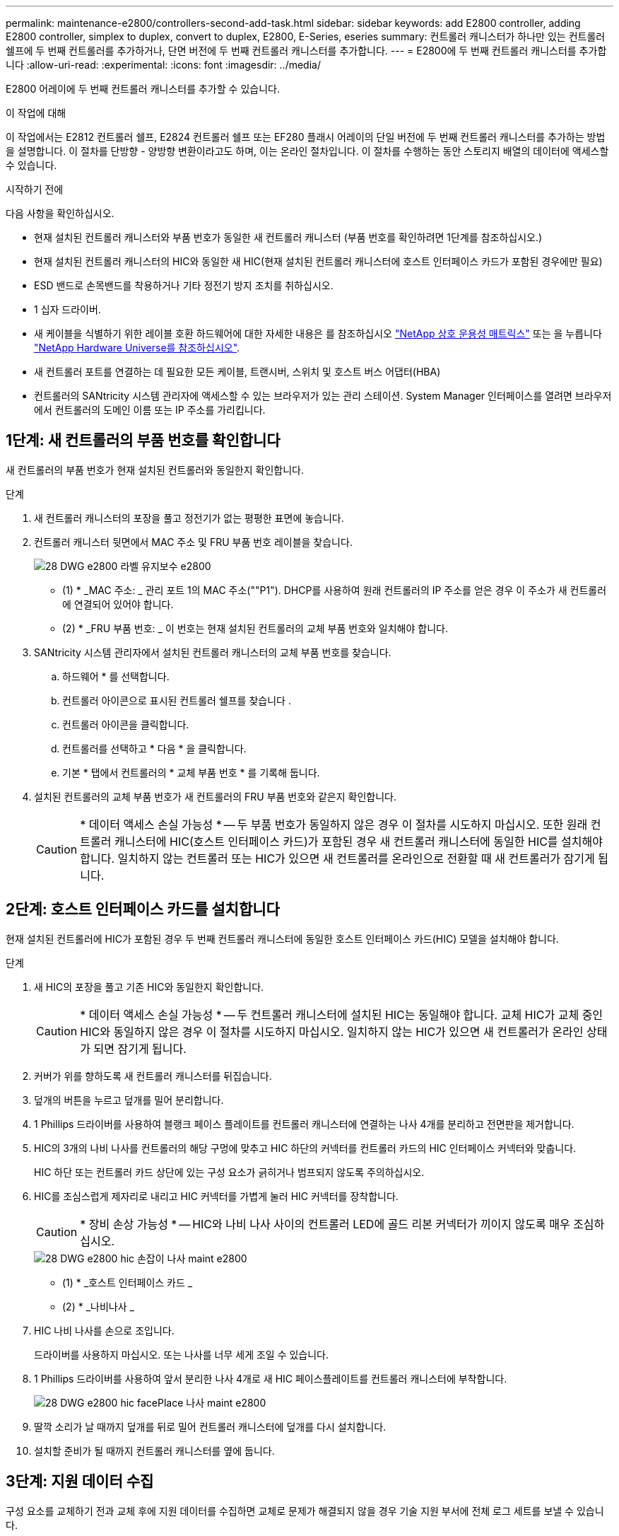---
permalink: maintenance-e2800/controllers-second-add-task.html 
sidebar: sidebar 
keywords: add E2800 controller, adding E2800 controller, simplex to duplex, convert to duplex, E2800, E-Series, eseries 
summary: 컨트롤러 캐니스터가 하나만 있는 컨트롤러 쉘프에 두 번째 컨트롤러를 추가하거나, 단면 버전에 두 번째 컨트롤러 캐니스터를 추가합니다. 
---
= E2800에 두 번째 컨트롤러 캐니스터를 추가합니다
:allow-uri-read: 
:experimental: 
:icons: font
:imagesdir: ../media/


[role="lead"]
E2800 어레이에 두 번째 컨트롤러 캐니스터를 추가할 수 있습니다.

.이 작업에 대해
이 작업에서는 E2812 컨트롤러 쉘프, E2824 컨트롤러 쉘프 또는 EF280 플래시 어레이의 단일 버전에 두 번째 컨트롤러 캐니스터를 추가하는 방법을 설명합니다. 이 절차를 단방향 - 양방향 변환이라고도 하며, 이는 온라인 절차입니다. 이 절차를 수행하는 동안 스토리지 배열의 데이터에 액세스할 수 있습니다.

.시작하기 전에
다음 사항을 확인하십시오.

* 현재 설치된 컨트롤러 캐니스터와 부품 번호가 동일한 새 컨트롤러 캐니스터 (부품 번호를 확인하려면 1단계를 참조하십시오.)
* 현재 설치된 컨트롤러 캐니스터의 HIC와 동일한 새 HIC(현재 설치된 컨트롤러 캐니스터에 호스트 인터페이스 카드가 포함된 경우에만 필요)
* ESD 밴드로 손목밴드를 착용하거나 기타 정전기 방지 조치를 취하십시오.
* 1 십자 드라이버.
* 새 케이블을 식별하기 위한 레이블 호환 하드웨어에 대한 자세한 내용은 를 참조하십시오 https://mysupport.netapp.com/NOW/products/interoperability["NetApp 상호 운용성 매트릭스"^] 또는 을 누릅니다 http://hwu.netapp.com/home.aspx["NetApp Hardware Universe를 참조하십시오"^].
* 새 컨트롤러 포트를 연결하는 데 필요한 모든 케이블, 트랜시버, 스위치 및 호스트 버스 어댑터(HBA)
* 컨트롤러의 SANtricity 시스템 관리자에 액세스할 수 있는 브라우저가 있는 관리 스테이션. System Manager 인터페이스를 열려면 브라우저에서 컨트롤러의 도메인 이름 또는 IP 주소를 가리킵니다.




== 1단계: 새 컨트롤러의 부품 번호를 확인합니다

새 컨트롤러의 부품 번호가 현재 설치된 컨트롤러와 동일한지 확인합니다.

.단계
. 새 컨트롤러 캐니스터의 포장을 풀고 정전기가 없는 평평한 표면에 놓습니다.
. 컨트롤러 캐니스터 뒷면에서 MAC 주소 및 FRU 부품 번호 레이블을 찾습니다.
+
image::../media/28_dwg_e2800_labels_maint-e2800.gif[28 DWG e2800 라벨 유지보수 e2800]

+
* (1) * _MAC 주소: _ 관리 포트 1의 MAC 주소(""P1"). DHCP를 사용하여 원래 컨트롤러의 IP 주소를 얻은 경우 이 주소가 새 컨트롤러에 연결되어 있어야 합니다.

+
* (2) * _FRU 부품 번호: _ 이 번호는 현재 설치된 컨트롤러의 교체 부품 번호와 일치해야 합니다.

. SANtricity 시스템 관리자에서 설치된 컨트롤러 캐니스터의 교체 부품 번호를 찾습니다.
+
.. 하드웨어 * 를 선택합니다.
.. 컨트롤러 아이콘으로 표시된 컨트롤러 쉘프를 찾습니다 image:../media/sam1130_ss_hardware_controller_icon_maint-e2800.gif[""].
.. 컨트롤러 아이콘을 클릭합니다.
.. 컨트롤러를 선택하고 * 다음 * 을 클릭합니다.
.. 기본 * 탭에서 컨트롤러의 * 교체 부품 번호 * 를 기록해 둡니다.


. 설치된 컨트롤러의 교체 부품 번호가 새 컨트롤러의 FRU 부품 번호와 같은지 확인합니다.
+

CAUTION: * 데이터 액세스 손실 가능성 * -- 두 부품 번호가 동일하지 않은 경우 이 절차를 시도하지 마십시오. 또한 원래 컨트롤러 캐니스터에 HIC(호스트 인터페이스 카드)가 포함된 경우 새 컨트롤러 캐니스터에 동일한 HIC를 설치해야 합니다. 일치하지 않는 컨트롤러 또는 HIC가 있으면 새 컨트롤러를 온라인으로 전환할 때 새 컨트롤러가 잠기게 됩니다.





== 2단계: 호스트 인터페이스 카드를 설치합니다

현재 설치된 컨트롤러에 HIC가 포함된 경우 두 번째 컨트롤러 캐니스터에 동일한 호스트 인터페이스 카드(HIC) 모델을 설치해야 합니다.

.단계
. 새 HIC의 포장을 풀고 기존 HIC와 동일한지 확인합니다.
+

CAUTION: * 데이터 액세스 손실 가능성 * -- 두 컨트롤러 캐니스터에 설치된 HIC는 동일해야 합니다. 교체 HIC가 교체 중인 HIC와 동일하지 않은 경우 이 절차를 시도하지 마십시오. 일치하지 않는 HIC가 있으면 새 컨트롤러가 온라인 상태가 되면 잠기게 됩니다.

. 커버가 위를 향하도록 새 컨트롤러 캐니스터를 뒤집습니다.
. 덮개의 버튼을 누르고 덮개를 밀어 분리합니다.
. 1 Phillips 드라이버를 사용하여 블랭크 페이스 플레이트를 컨트롤러 캐니스터에 연결하는 나사 4개를 분리하고 전면판을 제거합니다.
. HIC의 3개의 나비 나사를 컨트롤러의 해당 구멍에 맞추고 HIC 하단의 커넥터를 컨트롤러 카드의 HIC 인터페이스 커넥터와 맞춥니다.
+
HIC 하단 또는 컨트롤러 카드 상단에 있는 구성 요소가 긁히거나 범프되지 않도록 주의하십시오.

. HIC를 조심스럽게 제자리로 내리고 HIC 커넥터를 가볍게 눌러 HIC 커넥터를 장착합니다.
+

CAUTION: * 장비 손상 가능성 * -- HIC와 나비 나사 사이의 컨트롤러 LED에 골드 리본 커넥터가 끼이지 않도록 매우 조심하십시오.

+
image::../media/28_dwg_e2800_hic_thumbscrews_maint-e2800.gif[28 DWG e2800 hic 손잡이 나사 maint e2800]

+
* (1) * _호스트 인터페이스 카드 _

+
* (2) * _나비나사 _

. HIC 나비 나사를 손으로 조입니다.
+
드라이버를 사용하지 마십시오. 또는 나사를 너무 세게 조일 수 있습니다.

. 1 Phillips 드라이버를 사용하여 앞서 분리한 나사 4개로 새 HIC 페이스플레이트를 컨트롤러 캐니스터에 부착합니다.
+
image::../media/28_dwg_e2800_hic_faceplace_screws_maint-e2800.gif[28 DWG e2800 hic facePlace 나사 maint e2800]

. 딸깍 소리가 날 때까지 덮개를 뒤로 밀어 컨트롤러 캐니스터에 덮개를 다시 설치합니다.
. 설치할 준비가 될 때까지 컨트롤러 캐니스터를 옆에 둡니다.




== 3단계: 지원 데이터 수집

구성 요소를 교체하기 전과 교체 후에 지원 데이터를 수집하면 교체로 문제가 해결되지 않을 경우 기술 지원 부서에 전체 로그 세트를 보낼 수 있습니다.

.단계
. SANtricity 시스템 관리자의 홈 페이지에서 스토리지 어레이가 최적의 상태인지 확인합니다.
+
상태가 최적이 아닌 경우 Recovery Guru를 사용하거나 기술 지원 부서에 문의하여 문제를 해결하십시오. 이 절차를 계속 진행하지 마십시오.

. SANtricity 시스템 관리자를 사용하여 스토리지 어레이에 대한 지원 데이터를 수집합니다.
+
.. 지원 [지원 센터 > 진단] 메뉴를 선택합니다.
.. 지원 데이터 수집 * 을 선택합니다.
.. 수집 * 을 클릭합니다.
+
파일은 브라우저의 다운로드 폴더에 * support-data.7z * 라는 이름으로 저장됩니다.



. 스토리지 시스템과 접속된 모든 호스트 간에 입출력 작업이 발생하지 않도록 합니다. 예를 들어, 다음 단계를 수행할 수 있습니다.
+
** 스토리지에서 호스트로 매핑된 LUN이 포함된 모든 프로세스를 중지합니다.
** 스토리지에서 호스트로 매핑된 LUN에 데이터를 쓰는 애플리케이션이 없는지 확인합니다.
** 스토리지의 볼륨과 연결된 모든 파일 시스템을 마운트 해제합니다.
+

NOTE: 호스트 I/O 작업을 중지하는 정확한 단계는 호스트 운영 체제 및 구성에 따라 달라지며, 이 지침은 다루지 않습니다. 사용자 환경에서 호스트 I/O 작업을 중지하는 방법을 모르는 경우 호스트를 종료하는 것이 좋습니다.

+

CAUTION: * 데이터 손실 가능성 * -- I/O 작업이 진행되는 동안 이 절차를 계속하면 데이터가 손실될 수 있습니다.







== 4단계: 구성을 양면으로 변경합니다

컨트롤러 쉘프에 두 번째 컨트롤러를 추가하기 전에 새 NVSRAM 파일을 설치하고 명령줄 인터페이스를 사용하여 스토리지 배열을 양면 인쇄 모드로 설정하여 구성을 이중 모드로 변경해야 합니다. NVSRAM 파일의 이중 버전은 SANtricity OS 소프트웨어(컨트롤러 펌웨어)용 다운로드 파일에 포함되어 있습니다.

.단계
. NetApp Support 사이트에서 관리 클라이언트로 최신 NVSRAM 파일을 다운로드합니다.
+
.. SANtricity 시스템 관리자에서 지원 [업그레이드 센터] 메뉴를 선택합니다. "SANtricity OS 소프트웨어 업그레이드" 영역에서 * NetApp SANtricity OS 다운로드 * 를 클릭합니다.
.. NetApp Support 사이트에서 * E-Series SANtricity OS 컨트롤러 소프트웨어 * 를 선택합니다.
.. 온라인 지침에 따라 설치할 NVSRAM 버전을 선택한 다음 파일 다운로드를 완료합니다. NVSRAM의 양면 버전을 선택해야 합니다(파일 이름 끝에 "D""가 있음).
+
파일 이름은 * N290X-830834-D01.DLP * 와 비슷합니다



. SANtricity 시스템 관리자를 사용하여 파일을 업그레이드합니다.
+

CAUTION: * 데이터 손실 또는 스토리지 배열 손상 위험 * -- 업그레이드 중에 스토리지 배열을 변경하지 마십시오. 스토리지 어레이에 대한 전원을 유지합니다.

+
업그레이드 전 상태 점검 중에는 작업을 취소할 수 있지만 전송 또는 활성화 중에는 취소할 수 없습니다.

+
** SANtricity 시스템 관리자:
+
... SANtricity OS 소프트웨어 업그레이드 * 에서 * 업그레이드 시작 * 을 클릭합니다.
... 컨트롤러 NVSRAM 파일 * 선택 옆에 있는 * 찾아보기 * 를 클릭한 다음 다운로드한 NVSRAM 파일을 선택합니다.
... 시작 * 을 클릭한 다음 작업을 수행할지 확인합니다.
+
업그레이드가 시작되고 다음이 발생합니다.

+
**** 업그레이드 전 상태 점검이 시작됩니다. 업그레이드 전 상태 점검에 실패하면 Recovery Guru를 사용하거나 기술 지원 부서에 문의하여 문제를 해결하십시오.
**** 컨트롤러 파일이 전송되고 활성화됩니다. 필요한 시간은 스토리지 배열 구성에 따라 다릅니다.
**** 컨트롤러가 자동으로 재부팅되어 새 설정이 적용됩니다.




** 또는 다음 CLI 명령을 사용하여 업그레이드를 수행할 수도 있습니다.
+
[listing]
----
download storageArray NVSRAM file="filename" healthCheckMelOverride=FALSE;
----
+
이 명령에서 파일 이름은 컨트롤러 NVSRAM 파일(이름에 "dl"이 있는 파일)의 이중 버전 파일 경로와 파일 이름입니다. 파일 경로와 파일 이름은 큰따옴표(" ")로 묶어야 합니다. 예를 들면 다음과 같습니다.

+
[listing]
----
file="C:\downloads\N290X-830834-D01.dlp"
----


. (선택 사항) 업그레이드된 항목 목록을 보려면 * 로그 저장 * 을 클릭합니다.
+
파일은 브라우저의 다운로드 폴더에 * latest-upgrade-log-timestamp.txt * 라는 이름으로 저장됩니다.

+
** 컨트롤러 NVSRAM을 업그레이드한 후 SANtricity 시스템 관리자에서 다음 사항을 확인하십시오.
+
*** 하드웨어 페이지로 이동하여 모든 구성 요소가 나타나는지 확인합니다.
*** 소프트웨어 및 펌웨어 인벤토리 대화 상자로 이동합니다(지원 [업그레이드 센터] 메뉴로 이동한 다음 * 소프트웨어 및 펌웨어 인벤토리 * 링크를 클릭합니다). 새 소프트웨어 및 펌웨어 버전을 확인합니다.


** 컨트롤러 NVSRAM을 업그레이드할 때 기존 NVSRAM에 적용한 모든 사용자 정의 설정은 활성화 과정 중에 유실됩니다. 활성화 프로세스가 완료된 후 NVSRAM에 사용자 정의 설정을 다시 적용해야 합니다.


. CLI 명령을 사용하여 스토리지 배열 설정을 이중화로 변경합니다. CLI를 사용하려면 CLI 패키지를 다운로드한 경우 명령 프롬프트를 열거나 Storage Manager가 설치된 경우 EMW(Enterprise Management Window)를 열 수 있습니다.
+
** 명령 프롬프트에서 다음을 수행합니다.
+
... 다음 명령을 사용하여 스토리지를 단면 인쇄에서 양면 인쇄로 전환합니다.
+
[listing]
----
set storageArray redundancyMode=duplex;
----
... 다음 명령을 사용하여 컨트롤러를 재설정합니다.
+
[listing]
----
reset controller [a];
----


** EMW 인터페이스에서:
+
... 스토리지 배열을 선택합니다.
... 메뉴 선택: 도구 [스크립트 실행].
... 텍스트 상자에 다음 명령을 입력합니다.
+
[listing]
----
set storageArray redundancyMode=duplex;
----
... 메뉴 선택: 도구 [Verify and Execute](확인 및 실행)를 선택합니다.
... 텍스트 상자에 다음 명령을 입력합니다.
+
[listing]
----
reset controller [a];
----
... 메뉴 선택: 도구 [Verify and Execute](확인 및 실행)를 선택합니다.






컨트롤러가 재부팅되면 ""대체 컨트롤러 없음"" 오류 메시지가 표시됩니다. 이 메시지는 컨트롤러 A가 이중 모드로 전환되었음을 나타냅니다. 이 메시지는 두 번째 컨트롤러를 설치하고 호스트 케이블을 연결할 때까지 지속됩니다.



== 5단계: 컨트롤러 블랭크를 분리하십시오

두 번째 컨트롤러를 설치하기 전에 컨트롤러 보호물을 분리합니다. 컨트롤러 빈칸은 컨트롤러가 하나만 있는 컨트롤러 쉘프에 설치됩니다.

.단계
. 컨트롤러 블랭크가 분리될 때까지 캠 핸들의 래치를 누른 다음 캠 핸들을 오른쪽으로 엽니다.
. 블랭크 컨트롤러 캐니스터를 잡아당겨 선반에서 꺼낸 후 한쪽에 둡니다.
+
컨트롤러 블랭크를 분리할 때 플랩이 제자리에서 회전하여 빈 베이를 차단합니다.





== 6단계: 두 번째 컨트롤러 캐니스터 설치

두 번째 컨트롤러 캐니스터를 설치하여 단일 구성을 이중 구성으로 변경합니다.

.단계
. 이동식 덮개가 아래를 향하도록 컨트롤러 캐니스터를 뒤집습니다.
. 캠 핸들을 열린 위치로 둔 상태에서 컨트롤러 캐니스터를 완전히 컨트롤러 쉘프에 밀어 넣습니다.
+
image::../media/28_dwg_e2824_add_controller_canister.gif[28 DWG e2824 컨트롤러 캐니스터 추가]

+
* (1) * _컨트롤러 캐니스터 _

+
* (2) * _ 캠 핸들 _

. 캠 핸들을 왼쪽으로 이동하여 컨트롤러 캐니스터를 제자리에 고정합니다.
. SFP+ 트랜시버를 삽입하고 케이블을 새 컨트롤러에 연결합니다.




== 7단계: 두 번째 컨트롤러 추가 완료

두 번째 컨트롤러가 올바르게 작동하는지 확인하고, 듀플렉스 NVSRAM 파일을 재설치하고, 컨트롤러 간에 볼륨을 분산하고, 지원 데이터를 수집하여 두 번째 컨트롤러를 추가하는 프로세스를 완료합니다.

.단계
. 컨트롤러가 부팅되면 컨트롤러 LED와 7개 세그먼트 디스플레이를 확인합니다.
+
다른 컨트롤러와의 통신이 재설정된 경우:

+
** 7세그먼트 디스플레이에는 컨트롤러가 오프라인 상태임을 나타내는 반복 시퀀스 * OS *, * OL *, *_blank_ * 가 표시됩니다.
** 황색 주의 LED가 계속 켜져 있습니다.
** 호스트 인터페이스에 따라 호스트 링크 LED가 켜지거나 깜박이거나 꺼질 수 있습니다.image:../media/28_dwg_attn_led_7s_display_maint-e2800.gif[""]
+
* (1) * _주의 LED(황색) _

+
* (2) * _7 세그먼트 표시 _

+
* (3) * _ 호스트 링크 LED _



. 컨트롤러 7개 세그먼트 디스플레이에서 코드가 온라인 상태가 되는지 확인합니다. 디스플레이에 다음 반복 시퀀스 중 하나가 표시되면 즉시 컨트롤러를 제거합니다.
+
** * OE *, * L0 *, *_blank_ * (일치하지 않는 컨트롤러)
** * OE *, * L6 *, *_blank_ * (지원되지 않는 HIC)
+

CAUTION: * 데이터 액세스 손실 가능성 * -- 방금 설치한 컨트롤러에 이러한 코드 중 하나가 표시되고 어떤 이유로든 다른 컨트롤러가 재설정된 경우 두 번째 컨트롤러도 잠길 수 있습니다.



. 다음 CLI 명령을 사용하여 스토리지 설정을 단면 인쇄에서 양면으로 업데이트합니다.
+
'세트 스토리지 배열 중복 모드 = 이중;'

. SANtricity 시스템 관리자에서 컨트롤러 상태가 최적인지 확인합니다.
+
상태가 최적이 아니거나 주의 LED 중 하나라도 켜져 있으면 모든 케이블이 올바르게 장착되어 있는지 확인하고 컨트롤러 캐니스터가 올바르게 설치되어 있는지 확인합니다. 필요한 경우 컨트롤러 캐니스터를 제거하고 다시 설치합니다.

+

NOTE: 문제를 해결할 수 없는 경우 기술 지원 부서에 문의하십시오.

. SANtricity 시스템 관리자를 사용하여 NVSRAM 파일의 양면 버전을 다시 설치합니다.
+
이 단계를 수행하면 두 컨트롤러가 이 파일의 동일한 버전을 갖게 됩니다.

+

CAUTION: * 데이터 손실 또는 스토리지 배열 손상 위험 * -- 업그레이드 중에 스토리지 배열을 변경하지 마십시오. 스토리지 어레이에 대한 전원을 유지합니다.

+

NOTE: SANtricity 시스템 관리자를 사용하여 새 NVSRAM 파일을 설치할 때 SANtricity OS 소프트웨어를 설치해야 합니다. SANtricity OS 소프트웨어의 최신 버전이 이미 있는 경우 해당 버전을 다시 설치해야 합니다.

+
.. 필요한 경우 NetApp Support 사이트에서 SANtricity OS 소프트웨어의 최신 버전을 다운로드하십시오.
.. System Manager에서 Upgrade Center로 이동합니다.
.. SANtricity OS 소프트웨어 업그레이드 * 에서 * 업그레이드 시작 * 을 클릭합니다.
.. 찾아보기 * 를 클릭하고 SANtricity OS 소프트웨어 파일을 선택합니다.
.. 찾아보기 * 를 클릭하고 컨트롤러 NVSRAM 파일을 선택합니다.
.. 시작 * 을 클릭하고 작업을 수행할지 확인합니다.
+
제어 작업의 전송이 시작됩니다.



. 컨트롤러가 재부팅된 후 필요에 따라 컨트롤러 A와 새 컨트롤러 B 간에 볼륨을 배포합니다
+
.. Storage [Volumes](저장소 [볼륨]) 메뉴를 선택합니다.
.. All Volumes(모든 볼륨) 탭에서 More [Change Ownership](자세히 [소유권 변경]) 메뉴를 선택합니다.
.. 텍스트 상자에 '소유권 변경' 명령을 입력합니다
+
소유권 변경 버튼이 활성화됩니다.

.. 재배포할 각 볼륨에 대해 * Preferred Owner * 목록에서 * Controller B * 를 선택합니다.
+
image::../media/sam1130_ss_change_volume_ownership.gif[sam1130 ss 볼륨 소유권 변경]

.. 소유권 변경 * 을 클릭합니다.
+
프로세스가 완료되면 볼륨 소유권 변경 대화 상자에 * Preferred Owner * 및 * Current Owner * 의 새 값이 표시됩니다.



. SANtricity 시스템 관리자를 사용하여 스토리지 어레이에 대한 지원 데이터를 수집합니다.
+
.. 지원 [지원 센터 > 진단] 메뉴를 선택합니다.
.. 수집 * 을 클릭합니다.
+
파일은 브라우저의 다운로드 폴더에 * support-data.7z * 라는 이름으로 저장됩니다.





.다음 단계
두 번째 컨트롤러를 추가하는 프로세스가 완료되었습니다. 일반 작업을 다시 시작할 수 있습니다.
